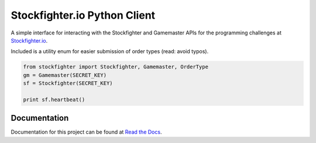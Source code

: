 Stockfighter.io Python Client
===============================

A simple interface for interacting with the Stockfighter and Gamemaster APIs for the
programming challenges at `Stockfighter.io`_.

Included is a utility enum for easier submission of order types (read: avoid typos).

.. code-block:: python

    from stockfighter import Stockfighter, Gamemaster, OrderType
    gm = Gamemaster(SECRET_KEY)
    sf = Stockfighter(SECRET_KEY)

    print sf.heartbeat()

Documentation
-------------

Documentation for this project can be found at `Read the Docs`_.


.. _Stockfighter.io: http://www.stockfighter.io
.. _Read the Docs: http://pystockfighter.rtfd.io/

